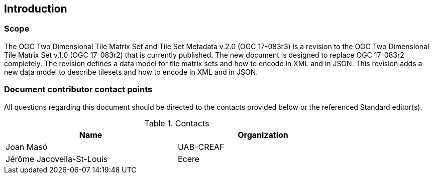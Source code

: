 == Introduction

===	Scope

The OGC Two Dimensional Tile Matrix Set and Tile Set Metadata v.2.0 (OGC 17-083r3) is a revision to the OGC Two Dimensional Tile Matrix Set v.1.0 (OGC 17-083r2) that is currently published. The new document is designed to replace OGC 17-083r2 completely. The revision defines a data model for tile matrix sets and how to encode in XML and in JSON. This revision adds a new data model to describe tilesets and how to encode in XML and in JSON.

===	Document contributor contact points

All questions regarding this document should be directed to the contacts provided below or the referenced Standard editor(s).

.Contacts
[width="80%",options="header"]
|====================
|Name |Organization
|Joan Masó | UAB-CREAF
|Jérôme Jacovella-St-Louis | Ecere
|====================
